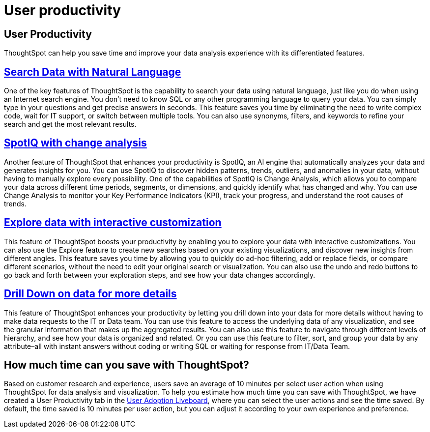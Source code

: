 = User productivity
:last_updated: 4/24/2024
:linkattrs:
:experimental:
:page-layout: default-cloud
:page-aliases:
:description:
:jira: SCAL-201214

== User Productivity

ThoughtSpot can help you save time and improve your data analysis experience with its differentiated features.

== xref:ai-answers.adoc[Search Data with Natural Language]

One of the key features of ThoughtSpot is the capability to search your data using natural language, just like you do when using an Internet search engine. You don't need to know SQL or any other programming language to query your data. You can simply type in your questions and get precise answers in seconds.
This feature saves you time by eliminating the need to write complex code, wait for IT support, or switch between multiple tools. You can also use synonyms, filters, and keywords to refine your search and get the most relevant results.

== xref:spotiq-change.adoc[SpotIQ with change analysis]
Another feature of ThoughtSpot that enhances your productivity is SpotIQ, an AI engine that automatically analyzes your data and generates insights for you. You can use SpotIQ to discover hidden patterns, trends, outliers, and anomalies in your data, without having to manually explore every possibility.
One of the capabilities of SpotIQ is Change Analysis, which allows you to compare your data across different time periods, segments, or dimensions, and quickly identify what has changed and why. You can use Change Analysis to monitor your Key Performance Indicators (KPI), track your progress, and understand the root causes of trends.

== xref:answer-explorer.adoc[Explore data with interactive customization]

This feature of ThoughtSpot boosts your productivity by enabling you to explore your data with interactive customizations. You can also use the Explore feature to create new searches based on your existing visualizations, and discover new insights from different angles.
This feature saves you time by allowing you to quickly do ad-hoc filtering, add or replace fields, or compare different scenarios, without the need to edit your original search or visualization. You can also use the undo and redo buttons to go back and forth between your exploration steps, and see how your data changes accordingly.

== xref:answer-explorer.adoc#drill-down[Drill Down on data for more details]
This feature of ThoughtSpot enhances your productivity by letting you drill down into your data for more details without having to make data requests to the IT or Data team. You can use this feature to access the underlying data of any visualization, and see the granular information that makes up the aggregated results.
You can also use this feature to navigate through different levels of hierarchy, and see how your data is organized and related. Or you can use this feature to filter, sort, and group your data by any attribute–all with instant answers without coding or writing SQL or waiting for response from IT/Data Team.

== How much time can you save with ThoughtSpot?

Based on customer research and experience, users save an average of 10 minutes per select user action when using ThoughtSpot for data analysis and visualization.
To help you estimate how much time you can save with ThoughtSpot, we have created a User Productivity tab in the xref:user-adoption.adoc[User Adoption Liveboard], where you can select the user actions and see the time saved. By default, the time saved is 10 minutes per user action, but you can adjust it according to your own experience and preference.
